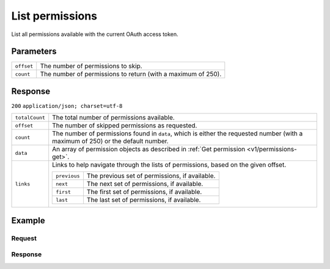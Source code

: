 .. _v1/permissions-list:

List permissions
================
.. api-name:: Permissions API
   :version: 1

.. endpoint::
   :method: GET
   :url: https://api.mollie.com/v1/permissions

.. authentication::
   :api_keys: false
   :oauth: true

List all permissions available with the current OAuth access token.

Parameters
----------
.. list-table::
   :widths: auto

   * - | ``offset``

       .. type:: integer
          :required: false

     - The number of permissions to skip.

   * - | ``count``

       .. type:: integer
          :required: false

     - The number of permissions to return (with a maximum of 250).

Response
--------
``200`` ``application/json; charset=utf-8``

.. list-table::
   :widths: auto

   * - | ``totalCount``

       .. type:: integer

     - The total number of permissions available.

   * - | ``offset``

       .. type:: integer

     - The number of skipped permissions as requested.

   * - | ``count``

       .. type:: integer

     - The number of permissions found in ``data``, which is either the requested number (with a maximum of 250) or the
       default number.

   * - | ``data``

       .. type:: array

     - An array of permission objects as described in :ref:`Get permission <v1/permissions-get>`.

   * - | ``links``

       .. type:: object

     - Links to help navigate through the lists of permissions, based on the given offset.

       .. list-table::
          :widths: auto

          * - | ``previous``

              .. type:: string

            - The previous set of permissions, if available.

          * - | ``next``

              .. type:: string

            - The next set of permissions, if available.

          * - | ``first``

              .. type:: string

            - The first set of permissions, if available.

          * - | ``last``

              .. type:: string

            - The last set of permissions, if available.

Example
-------

Request
^^^^^^^
.. code-block:: bash
   :linenos:

   curl -X GET https://api.mollie.com/v1/permissions \
       -H "Authorization: Bearer access_Wwvu7egPcJLLJ9Kb7J632x8wJ2zMeJ"

Response
^^^^^^^^
.. code-block:: http
   :linenos:

   HTTP/1.1 200 OK
   Content-Type: application/json; charset=utf-8

   {
       "totalCount": 9,
       "offset": 0,
       "count": 9,
       "data": [
           {
               "resource": "permission",
               "id": "payments.read",
               "description": "View your payments",
               "warning": null,
               "granted": true
           },
           { },
           { }
       ],
       "links": {
           "first": "https://api.mollie.com/v1/permissions?count=10&offset=0",
           "previous": null,
           "next": "https://api.mollie.com/v1/permissions?count=10&offset=10",
           "last": "https://api.mollie.com/v1/permissions?count=10&offset=20"
       }
   }
